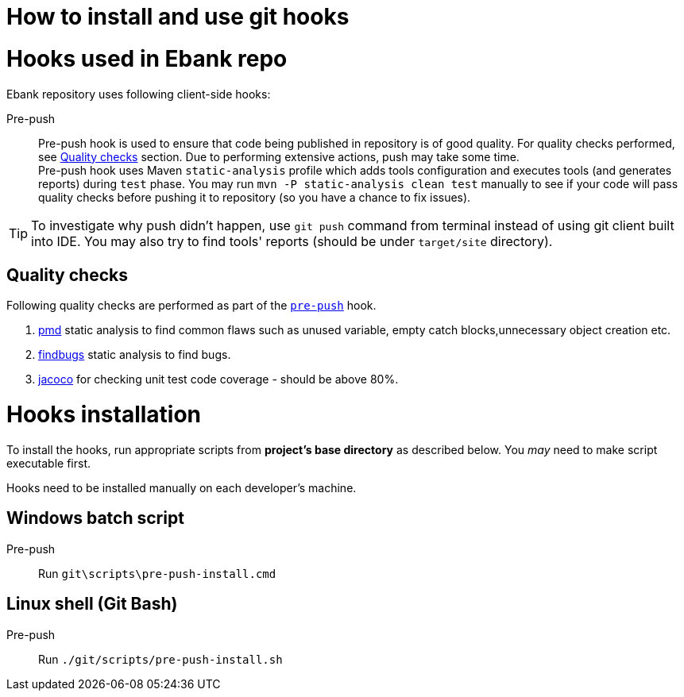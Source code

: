 How to install and use git hooks
================================

= Hooks used in Ebank repo
Ebank repository uses following client-side hooks:

[[pre-push]]
Pre-push::
    Pre-push hook is used to ensure that code being published in repository is of good quality. For quality checks performed, see xref:qualitychecks[Quality checks] section. Due to performing extensive actions, push may take some time. +
    Pre-push hook uses Maven +static-analysis+ profile which adds tools configuration and executes tools (and generates reports) during +test+ phase. You may run +mvn -P static-analysis clean test+ manually to see if your code will pass quality checks before pushing it to repository (so you have a chance to fix issues).

TIP: To investigate why push didn't happen, use +git push+ command from terminal instead of using git client built into IDE. You may also try to find tools' reports (should be under +target/site+ directory).

[[qualitychecks]]
== Quality checks
Following quality checks are performed as part of the xref:pre-push[`pre-push`] hook.

. https://pmd.github.io/[pmd] static analysis to find common flaws such as unused variable, empty catch blocks,unnecessary object creation etc.
. http://findbugs.sourceforge.net/[findbugs] static analysis to find bugs.
. https://www.jacoco.org/jacoco/[jacoco] for checking unit test code coverage - should be above 80%.

= Hooks installation

To install the hooks, run appropriate scripts from *project's base directory* as described below. You _may_ need to make script executable first.

Hooks need to be installed manually on each developer's machine.

== Windows batch script

Pre-push::
    Run +git\scripts\pre-push-install.cmd+

== Linux shell (Git Bash)

Pre-push::
    Run +./git/scripts/pre-push-install.sh+
